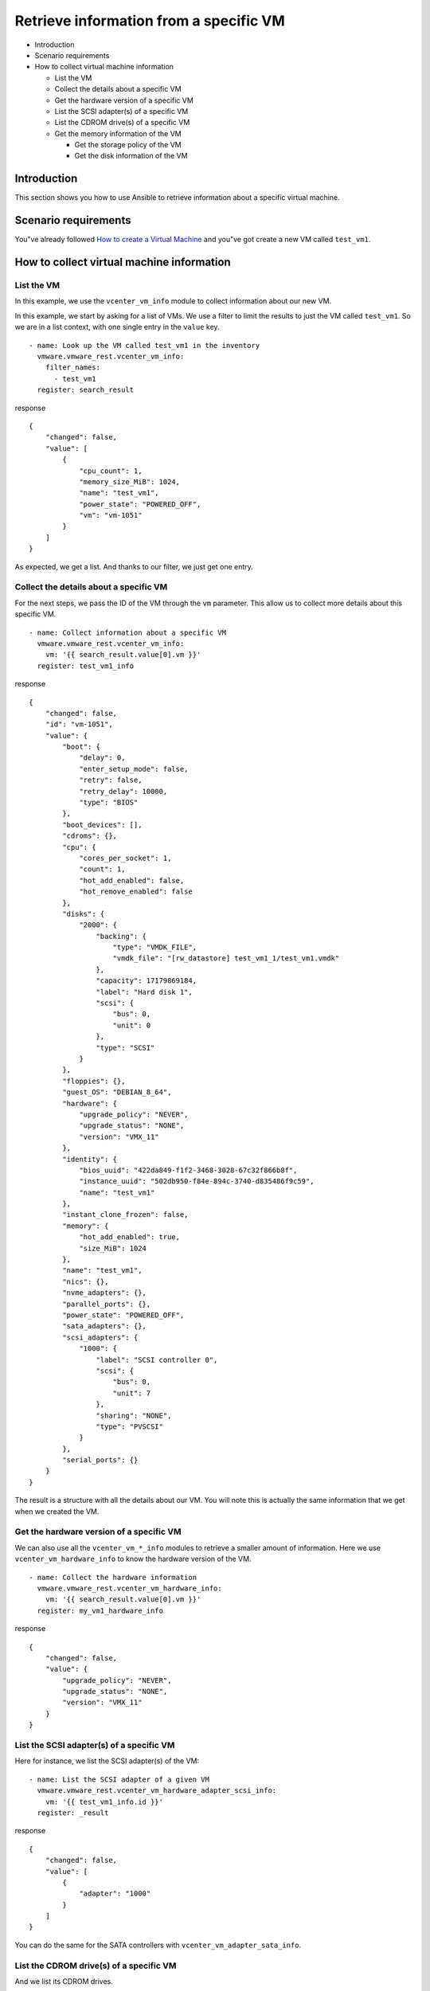.. _vmware-rest-vm-info:


Retrieve information from a specific VM
***************************************

*  Introduction

*  Scenario requirements

*  How to collect virtual machine information

   *  List the VM

   *  Collect the details about a specific VM

   *  Get the hardware version of a specific VM

   *  List the SCSI adapter(s) of a specific VM

   *  List the CDROM drive(s) of a specific VM

   *  Get the memory information of the VM

      *  Get the storage policy of the VM

      *  Get the disk information of the VM


Introduction
============

This section shows you how to use Ansible to retrieve information
about a specific virtual machine.


Scenario requirements
=====================

You"ve already followed `How to create a Virtual Machine
<3_create_vm.rst#vmware-rest-create-vm>`_ and you"ve got create a new
VM called ``test_vm1``.


How to collect virtual machine information
==========================================


List the VM
-----------

In this example, we use the ``vcenter_vm_info`` module to collect
information about our new VM.

In this example, we start by asking for a list of VMs. We use a filter
to limit the results to just the VM called ``test_vm1``. So we are in
a list context, with one single entry in the ``value`` key.

::

   - name: Look up the VM called test_vm1 in the inventory
     vmware.vmware_rest.vcenter_vm_info:
       filter_names:
         - test_vm1
     register: search_result

response

::

   {
       "changed": false,
       "value": [
           {
               "cpu_count": 1,
               "memory_size_MiB": 1024,
               "name": "test_vm1",
               "power_state": "POWERED_OFF",
               "vm": "vm-1051"
           }
       ]
   }

As expected, we get a list. And thanks to our filter, we just get one
entry.


Collect the details about a specific VM
---------------------------------------

For the next steps, we pass the ID of the VM through the ``vm``
parameter. This allow us to collect more details about this specific
VM.

::

   - name: Collect information about a specific VM
     vmware.vmware_rest.vcenter_vm_info:
       vm: '{{ search_result.value[0].vm }}'
     register: test_vm1_info

response

::

   {
       "changed": false,
       "id": "vm-1051",
       "value": {
           "boot": {
               "delay": 0,
               "enter_setup_mode": false,
               "retry": false,
               "retry_delay": 10000,
               "type": "BIOS"
           },
           "boot_devices": [],
           "cdroms": {},
           "cpu": {
               "cores_per_socket": 1,
               "count": 1,
               "hot_add_enabled": false,
               "hot_remove_enabled": false
           },
           "disks": {
               "2000": {
                   "backing": {
                       "type": "VMDK_FILE",
                       "vmdk_file": "[rw_datastore] test_vm1_1/test_vm1.vmdk"
                   },
                   "capacity": 17179869184,
                   "label": "Hard disk 1",
                   "scsi": {
                       "bus": 0,
                       "unit": 0
                   },
                   "type": "SCSI"
               }
           },
           "floppies": {},
           "guest_OS": "DEBIAN_8_64",
           "hardware": {
               "upgrade_policy": "NEVER",
               "upgrade_status": "NONE",
               "version": "VMX_11"
           },
           "identity": {
               "bios_uuid": "422da849-f1f2-3468-3028-67c32f866b8f",
               "instance_uuid": "502db950-f84e-894c-3740-d835486f9c59",
               "name": "test_vm1"
           },
           "instant_clone_frozen": false,
           "memory": {
               "hot_add_enabled": true,
               "size_MiB": 1024
           },
           "name": "test_vm1",
           "nics": {},
           "nvme_adapters": {},
           "parallel_ports": {},
           "power_state": "POWERED_OFF",
           "sata_adapters": {},
           "scsi_adapters": {
               "1000": {
                   "label": "SCSI controller 0",
                   "scsi": {
                       "bus": 0,
                       "unit": 7
                   },
                   "sharing": "NONE",
                   "type": "PVSCSI"
               }
           },
           "serial_ports": {}
       }
   }

The result is a structure with all the details about our VM. You will
note this is actually the same information that we get when we created
the VM.


Get the hardware version of a specific VM
-----------------------------------------

We can also use all the ``vcenter_vm_*_info`` modules to retrieve a
smaller amount of information. Here we use
``vcenter_vm_hardware_info`` to know the hardware version of the VM.

::

   - name: Collect the hardware information
     vmware.vmware_rest.vcenter_vm_hardware_info:
       vm: '{{ search_result.value[0].vm }}'
     register: my_vm1_hardware_info

response

::

   {
       "changed": false,
       "value": {
           "upgrade_policy": "NEVER",
           "upgrade_status": "NONE",
           "version": "VMX_11"
       }
   }


List the SCSI adapter(s) of a specific VM
-----------------------------------------

Here for instance, we list the SCSI adapter(s) of the VM:

::

   - name: List the SCSI adapter of a given VM
     vmware.vmware_rest.vcenter_vm_hardware_adapter_scsi_info:
       vm: '{{ test_vm1_info.id }}'
     register: _result

response

::

   {
       "changed": false,
       "value": [
           {
               "adapter": "1000"
           }
       ]
   }

You can do the same for the SATA controllers with
``vcenter_vm_adapter_sata_info``.


List the CDROM drive(s) of a specific VM
----------------------------------------

And we list its CDROM drives.

::

   - name: List the cdrom devices on the guest
     vmware.vmware_rest.vcenter_vm_hardware_cdrom_info:
       vm: '{{ test_vm1_info.id }}'
     register: _result

response

::

   {
       "changed": false,
       "value": []
   }


Get the memory information of the VM
------------------------------------

Here we collect the memory information of the VM:

::

   - name: Retrieve the memory information from the VM
     vmware.vmware_rest.vcenter_vm_hardware_memory_info:
       vm: '{{ test_vm1_info.id }}'
     register: _result

response

::

   {
       "changed": false,
       "value": {
           "hot_add_enabled": true,
           "size_MiB": 1024
       }
   }


Get the storage policy of the VM
~~~~~~~~~~~~~~~~~~~~~~~~~~~~~~~~

We use the ``vcenter_vm_storage_policy_info`` module for that:

::

   - name: Get VM storage policy
     vmware.vmware_rest.vcenter_vm_storage_policy_info:
       vm: '{{ test_vm1_info.id }}'
     register: _result

response

::

   {
       "changed": false,
       "value": {
           "disks": {}
       }
   }


Get the disk information of the VM
~~~~~~~~~~~~~~~~~~~~~~~~~~~~~~~~~~

We use the ``vcenter_vm_hardware_disk_info`` for this operation:

::

   - name: Retrieve the disk information from the VM
     vmware.vmware_rest.vcenter_vm_hardware_disk_info:
       vm: '{{ test_vm1_info.id }}'
     register: _result

response

::

   {
       "changed": false,
       "value": [
           {
               "disk": "2000"
           }
       ]
   }
